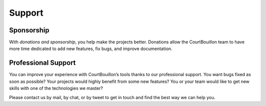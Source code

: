 Support
=======


Sponsorship
-----------

With `donations and sponsorship`, you help make the projects
better. Donations allow the CourtBouillon team to have more time dedicated to
add new features, fix bugs, and improve documentation.

.. _donations and sponsorship: https://opencollective.com/courtbouillon


Professional Support
--------------------

You can improve your experience with CourtBouillon’s tools thanks to our
professional support. You want bugs fixed as soon as possible? Your projects
would highly benefit from some new features? You or your team would like to get
new skills with one of the technologies we master?

Please contact us by mail, by chat, or by tweet to get in touch and find the
best way we can help you.

.. _mail: mailto:contact@courtbouillon.org
.. _chat: https://gitter.im/CourtBouillon/tinycss2
.. _tweet: https://twitter.com/BouillonCourt
